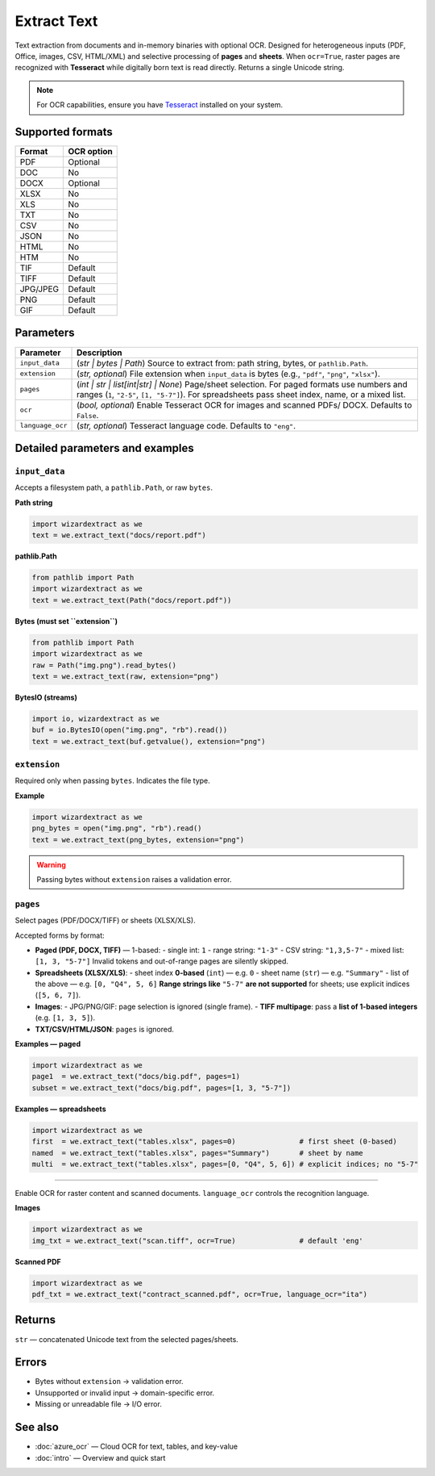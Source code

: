 =============
Extract Text
=============

Text extraction from documents and in-memory binaries with optional OCR.  
Designed for heterogeneous inputs (PDF, Office, images, CSV, HTML/XML) and selective processing of **pages** and **sheets**. When ``ocr=True``, raster pages are recognized with **Tesseract** while digitally born text is read directly. Returns a single Unicode string.

.. note::
   For OCR capabilities, ensure you have `Tesseract <https://github.com/tesseract-ocr/tesseract>`_ installed on your system.

Supported formats
=================

+-----------+-------------+
| Format    | OCR option  |
+===========+=============+
| PDF       | Optional    |
+-----------+-------------+
| DOC       | No          |
+-----------+-------------+
| DOCX      | Optional    |
+-----------+-------------+
| XLSX      | No          |
+-----------+-------------+
| XLS       | No          |
+-----------+-------------+
| TXT       | No          |
+-----------+-------------+
| CSV       | No          |
+-----------+-------------+
| JSON      | No          |
+-----------+-------------+
| HTML      | No          |
+-----------+-------------+
| HTM       | No          |
+-----------+-------------+
| TIF       | Default     |
+-----------+-------------+
| TIFF      | Default     |
+-----------+-------------+
| JPG/JPEG  | Default     |
+-----------+-------------+
| PNG       | Default     |
+-----------+-------------+
| GIF       | Default     |
+-----------+-------------+

Parameters
==========

+---------------------------+--------------------------------------------------------------------------+
| **Parameter**             | **Description**                                                          |
+===========================+==========================================================================+
| ``input_data``            | (*str | bytes | Path*) Source to extract from: path string, bytes, or    |
|                           | ``pathlib.Path``.                                                        |
+---------------------------+--------------------------------------------------------------------------+
| ``extension``             | (*str, optional*) File extension when ``input_data`` is bytes            |
|                           | (e.g., ``"pdf"``, ``"png"``, ``"xlsx"``).                                |
+---------------------------+--------------------------------------------------------------------------+
| ``pages``                 | (*int | str | list[int|str] | None*) Page/sheet selection. For paged     |
|                           | formats use numbers and ranges (``1``, ``"2-5"``, ``[1, "5-7"]``). For   |
|                           | spreadsheets pass sheet index, name, or a mixed list.                    |
+---------------------------+--------------------------------------------------------------------------+
| ``ocr``                   | (*bool, optional*) Enable Tesseract OCR for images and scanned PDFs/     |
|                           | DOCX. Defaults to ``False``.                                             |
+---------------------------+--------------------------------------------------------------------------+
| ``language_ocr``          | (*str, optional*) Tesseract language code. Defaults to ``"eng"``.        |
+---------------------------+--------------------------------------------------------------------------+


Detailed parameters and examples
================================

``input_data``
--------------

Accepts a filesystem path, a ``pathlib.Path``, or raw ``bytes``.

**Path string**

.. code-block:: python

   import wizardextract as we
   text = we.extract_text("docs/report.pdf")

**pathlib.Path**

.. code-block:: python

   from pathlib import Path
   import wizardextract as we
   text = we.extract_text(Path("docs/report.pdf"))

**Bytes (must set ``extension``)**

.. code-block:: python

   from pathlib import Path
   import wizardextract as we
   raw = Path("img.png").read_bytes()
   text = we.extract_text(raw, extension="png")

**BytesIO (streams)**

.. code-block:: python

   import io, wizardextract as we
   buf = io.BytesIO(open("img.png", "rb").read())
   text = we.extract_text(buf.getvalue(), extension="png")

``extension``
-------------

Required only when passing ``bytes``. Indicates the file type.

**Example**

.. code-block:: python

   import wizardextract as we
   png_bytes = open("img.png", "rb").read()
   text = we.extract_text(png_bytes, extension="png")

.. warning::
   Passing bytes without ``extension`` raises a validation error.

``pages``
---------

Select pages (PDF/DOCX/TIFF) or sheets (XLSX/XLS).

Accepted forms by format:

- **Paged (PDF, DOCX, TIFF)** — 1-based:
  - single int: ``1``
  - range string: ``"1-3"``
  - CSV string: ``"1,3,5-7"``
  - mixed list: ``[1, 3, "5-7"]``
  Invalid tokens and out-of-range pages are silently skipped.

- **Spreadsheets (XLSX/XLS)**:
  - sheet index **0-based** (``int``) — e.g. ``0``
  - sheet name (``str``) — e.g. ``"Summary"``
  - list of the above — e.g. ``[0, "Q4", 5, 6]``
  **Range strings like** ``"5-7"`` **are not supported** for sheets; use explicit indices (``[5, 6, 7]``).

- **Images**:
  - JPG/PNG/GIF: page selection is ignored (single frame).
  - **TIFF multipage**: pass a **list of 1-based integers** (e.g. ``[1, 3, 5]``).

- **TXT/CSV/HTML/JSON**: ``pages`` is ignored.

**Examples — paged**

.. code-block:: python

   import wizardextract as we
   page1  = we.extract_text("docs/big.pdf", pages=1)
   subset = we.extract_text("docs/big.pdf", pages=[1, 3, "5-7"])

**Examples — spreadsheets**

.. code-block:: python

   import wizardextract as we
   first  = we.extract_text("tables.xlsx", pages=0)               # first sheet (0-based)
   named  = we.extract_text("tables.xlsx", pages="Summary")       # sheet by name
   multi  = we.extract_text("tables.xlsx", pages=[0, "Q4", 5, 6]) # explicit indices; no "5-7"

----------------------------

Enable OCR for raster content and scanned documents. ``language_ocr`` controls the recognition language.

**Images**

.. code-block:: python

   import wizardextract as we
   img_txt = we.extract_text("scan.tiff", ocr=True)               # default 'eng'

**Scanned PDF**

.. code-block:: python

   import wizardextract as we
   pdf_txt = we.extract_text("contract_scanned.pdf", ocr=True, language_ocr="ita")

Returns
=======

``str`` — concatenated Unicode text from the selected pages/sheets.

Errors
======

- Bytes without ``extension`` → validation error.
- Unsupported or invalid input → domain-specific error.
- Missing or unreadable file → I/O error.

See also
========

- :doc:`azure_ocr` — Cloud OCR for text, tables, and key-value
- :doc:`intro` — Overview and quick start
